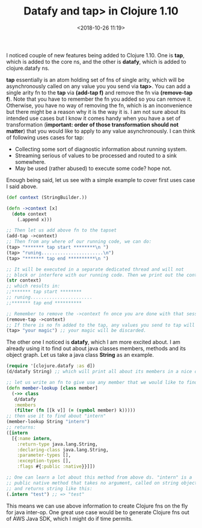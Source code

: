 #+title: Datafy and tap> in Clojure 1.10
#+date: <2018-10-26 11:19>
#+filetags: clojure

I noticed couple of new features being added to Clojure 1.10. One is
*tap*, which is added to the core ns, and the other is *datafy*, which
is added to clojure.datafy ns.  

*tap* essentially is an atom holding set of fns of single arity, which
will be asynchronously called on any value you you send via
*tap>*. You can add a single arity fn to the *tap* via *(add-tap f)*
and remove the fn via *(remove-tap f*).  Note that you have to
remember the fn you added so you can remove it. Otherwise, you have no
way of removing the fn, which is an inconvenience but there might be a
reason why it is the way it is. I am not sure about its intended use
cases but I know it comes handy when you have a set of transformation
(*important: order of those transformation should not matter*) that you
would like to apply to any value asynchronously. I can think of
following uses cases for tap:
- Collecting some sort of diagnostic information about running system.
- Streaming serious of values to be processed and routed to a sink somewhere.
- May be used (rather abused) to execute some code? hope not.
Enough being said, let us see with a simple example to cover first
uses case I said above. 
#+BEGIN_SRC clojure
  (def context (StringBuilder.))

  (defn ->context [x]
    (doto context
      (.append x)))

  ;; Then let us add above fn to the tapset
  (add-tap ->context)
  ;; Then from any where of our running code, we can do:
  (tap> "******* tap start ********\n ")
  (tap> "runing.......................\n")
  (tap> "******* tap end **********\n ")

  ;; It will be executed in a separate dedicated thread and will not
  ;; block or interfere with our running code. Then we print out the context:
  (str context)
  ;; which results in:
  ;;******* tap start ********
  ;; runing.......................
  ;;******* tap end **********

  ;; Remember to remove the ->context fn once you are done with that session:
  (remove-tap ->context)
  ;; If there is no fn added to the tap, any values you send to tap will be discarded.
  (tap> "your magic") ;; your magic will be discarded.

#+END_SRC

The other one I noticed is *datafy*, which I am more excited about. I
am already using it to find out about java classes members, methods
and its object graph. Let us take a java class *String* as an example.
#+BEGIN_SRC clojure
  (require '[clojure.datafy :as d])
  (d/datafy String) ;; which will print all about its members in a nice clojure ds

  ;; let us write an fn to give use any member that we would like to find more about:
  (defn member-lookup [class member]
    (->> class
	 d/datafy
	 :members
	 (filter (fn [[k v]] (= (symbol member) k)))))
  ;; then use it to find about "intern"
  (member-lookup String "intern")
  ;; returns:
  ([intern
    [{:name intern,
      :return-type java.lang.String,
      :declaring-class java.lang.String,
      :parameter-types [],
      :exception-types [],
      :flags #{:public :native}}]])

  ;; One can learn a lot about this method from above ds. "intern" is a
  ;; public native method that takes no argument, called on string object
  ;; and returns string like this:
  (.intern "test") ;; => "test"

#+END_SRC

This means we can use above information to create Clojure fns on the
fly for java inter-op. One great use case would be to generate Clojure
fns out of AWS Java SDK, which I might do if time permits.
